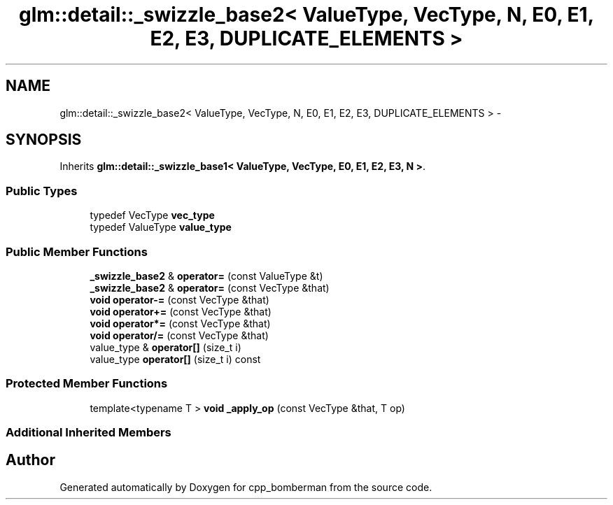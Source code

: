 .TH "glm::detail::_swizzle_base2< ValueType, VecType, N, E0, E1, E2, E3, DUPLICATE_ELEMENTS >" 3 "Sun Jun 7 2015" "Version 0.42" "cpp_bomberman" \" -*- nroff -*-
.ad l
.nh
.SH NAME
glm::detail::_swizzle_base2< ValueType, VecType, N, E0, E1, E2, E3, DUPLICATE_ELEMENTS > \- 
.SH SYNOPSIS
.br
.PP
.PP
Inherits \fBglm::detail::_swizzle_base1< ValueType, VecType, E0, E1, E2, E3, N >\fP\&.
.SS "Public Types"

.in +1c
.ti -1c
.RI "typedef VecType \fBvec_type\fP"
.br
.ti -1c
.RI "typedef ValueType \fBvalue_type\fP"
.br
.in -1c
.SS "Public Member Functions"

.in +1c
.ti -1c
.RI "\fB_swizzle_base2\fP & \fBoperator=\fP (const ValueType &t)"
.br
.ti -1c
.RI "\fB_swizzle_base2\fP & \fBoperator=\fP (const VecType &that)"
.br
.ti -1c
.RI "\fBvoid\fP \fBoperator-=\fP (const VecType &that)"
.br
.ti -1c
.RI "\fBvoid\fP \fBoperator+=\fP (const VecType &that)"
.br
.ti -1c
.RI "\fBvoid\fP \fBoperator*=\fP (const VecType &that)"
.br
.ti -1c
.RI "\fBvoid\fP \fBoperator/=\fP (const VecType &that)"
.br
.ti -1c
.RI "value_type & \fBoperator[]\fP (size_t i)"
.br
.ti -1c
.RI "value_type \fBoperator[]\fP (size_t i) const "
.br
.in -1c
.SS "Protected Member Functions"

.in +1c
.ti -1c
.RI "template<typename T > \fBvoid\fP \fB_apply_op\fP (const VecType &that, T op)"
.br
.in -1c
.SS "Additional Inherited Members"


.SH "Author"
.PP 
Generated automatically by Doxygen for cpp_bomberman from the source code\&.
